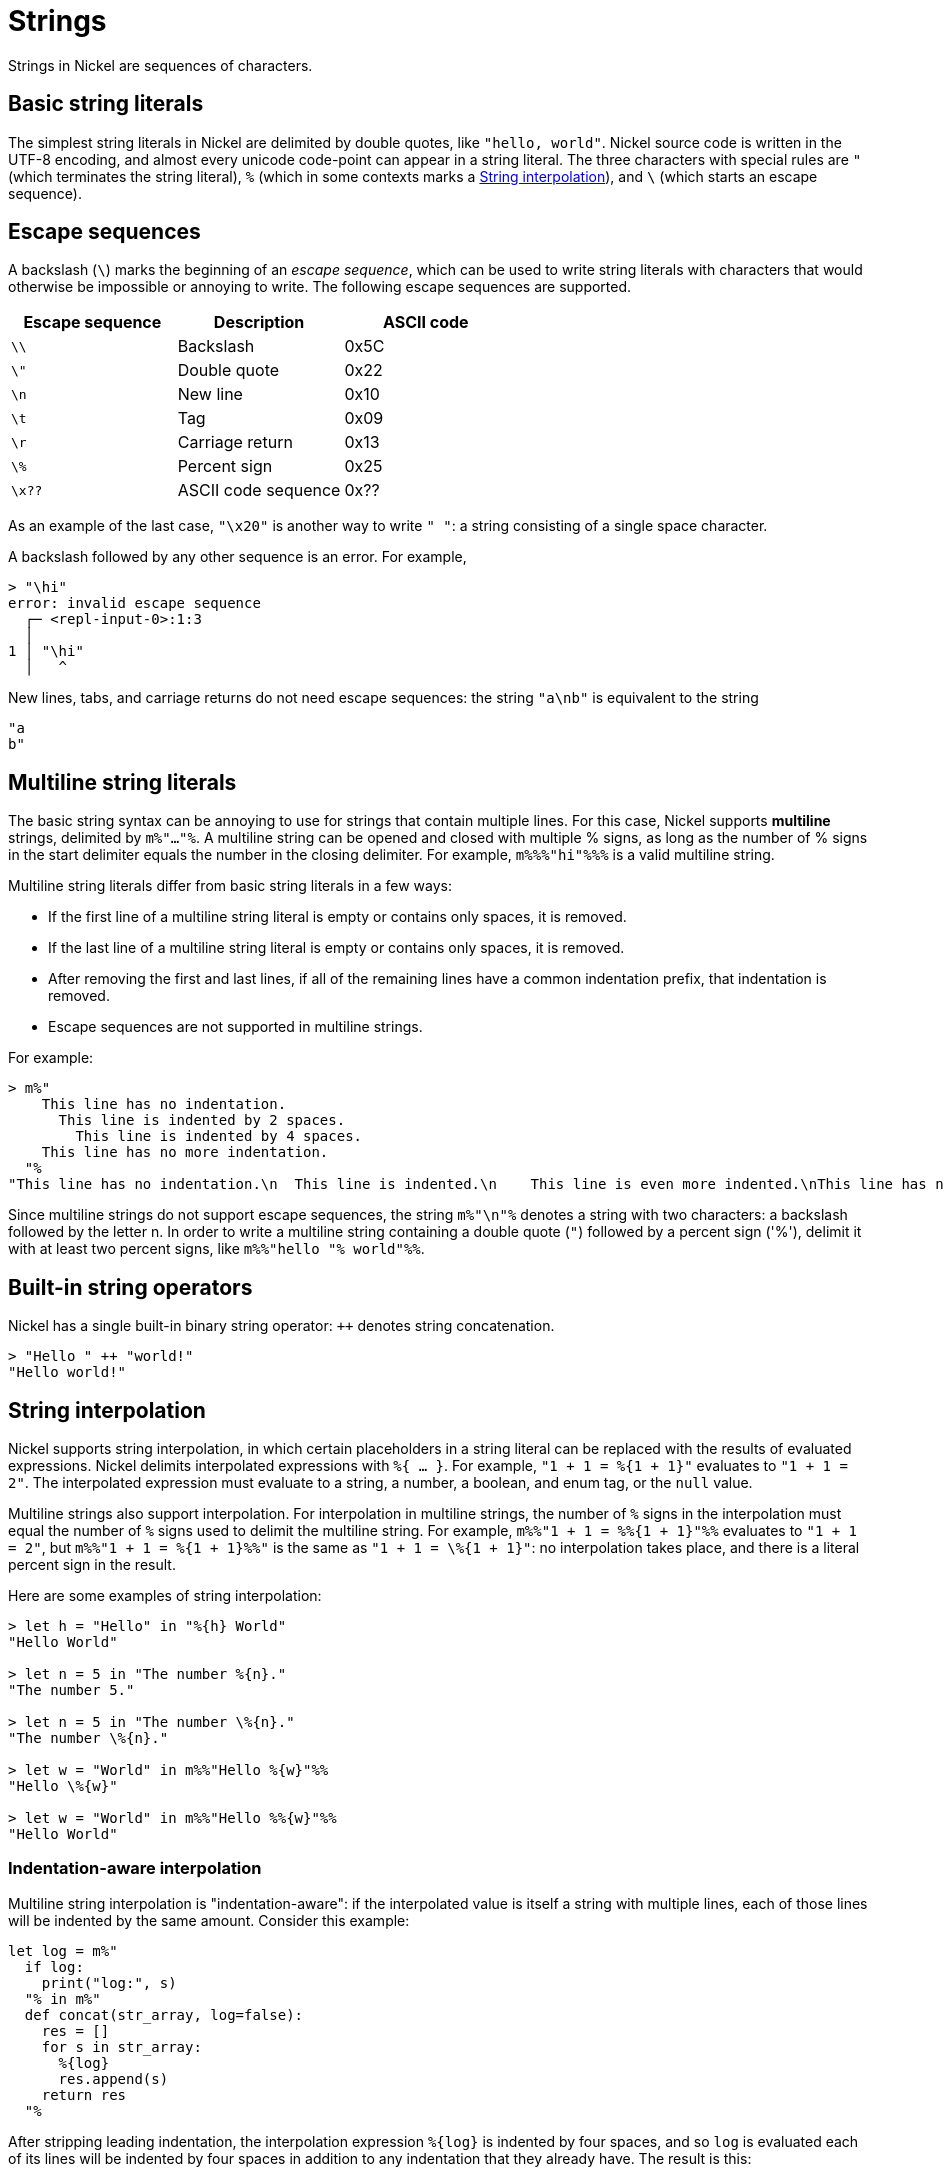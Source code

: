 = Strings

Strings in Nickel are sequences of characters.

== Basic string literals

The simplest string literals in Nickel are delimited by double quotes,
like `"hello, world"`. Nickel source code is written in the UTF-8 encoding,
and almost every unicode code-point can appear in a string literal.
The three characters with special rules are `"` (which terminates the
string literal), `%` (which in some contexts marks a <<_string_interpolation>>),
and `\` (which starts an escape sequence).

== Escape sequences

A backslash (`\`) marks the beginning of an _escape sequence_, which
can be used to write string literals with characters that would otherwise
be impossible or annoying to write. The following
escape sequences are supported.

[%header,cols="1,1,1"]
|===
|Escape sequence |Description |ASCII code

|`\\`
|Backslash
|0x5C

|`\"`
|Double quote
|0x22

|`\n`
|New line
|0x10

|`\t`
|Tag
|0x09

|`\r`
|Carriage return
|0x13

|`\%`
|Percent sign
|0x25

|`\x??`
| ASCII code sequence
|0x??
|===

As an example of the last case, `"\x20"` is another way to write `" "`: a string
consisting of a single space character.

A backslash followed by any other sequence is an error. For example,

```nickel #repl
> "\hi"
error: invalid escape sequence
  ┌─ <repl-input-0>:1:3
  │
1 │ "\hi"
  │   ^
```

New lines, tabs, and carriage returns do not need escape sequences: the string
`"a\nb"` is equivalent to the string

```nickel
"a
b"
```

== Multiline string literals

The basic string syntax can be annoying to use for strings that contain multiple
lines. For this case, Nickel supports *multiline* strings, delimited by
`m%"..."%`. A multiline string can be opened and closed with multiple % signs,
as long as the number of % signs in the start delimiter equals the number in the
closing delimiter. For example, `m%%%"hi"%%%` is a valid multiline string.

Multiline string literals differ from basic string literals in a few ways:

* If the first line of a multiline string literal is empty or contains only
  spaces, it is removed.
* If the last line of a multiline string literal is empty or contains only
  spaces, it is removed.
* After removing the first and last lines, if all of the remaining lines
  have a common indentation prefix, that indentation is removed.
* Escape sequences are not supported in multiline strings.

For example:

```nickel #repl
> m%"
    This line has no indentation.
      This line is indented by 2 spaces.
        This line is indented by 4 spaces.
    This line has no more indentation.
  "%
"This line has no indentation.\n  This line is indented.\n    This line is even more indented.\nThis line has no more indentation."
```

Since multiline strings do not support escape sequences, the string
`m%"\n"%` denotes a string with two characters: a backslash followed
by the letter n. In order to write a multiline string containing a
double quote (`"`) followed by a percent sign ('%'), delimit
it with at least two percent signs, like `m%%"hello "% world"%%`.

== Built-in string operators

Nickel has a single built-in binary string operator: `++` denotes string concatenation.

```nickel #repl
> "Hello " ++ "world!"
"Hello world!"
```

== String interpolation

Nickel supports string interpolation, in which certain placeholders in a string literal
can be replaced with the results of evaluated expressions. Nickel delimits
interpolated expressions with `%{ ... }`. For example, `"1 + 1 = %{1 + 1}"` evaluates
to `"1 + 1 = 2"`. The interpolated expression must evaluate to a string, a number, a boolean,
and enum tag, or the `null` value.

Multiline strings also support interpolation. For interpolation in multiline strings,
the number of `%` signs in the interpolation must equal the number of `%` signs used
to delimit the multiline string. For example, `m%%"1 + 1 = %%{1 + 1}"%%` evaluates
to `"1 + 1 = 2"`, but `m%%"1 + 1 = %{1 + 1}%%"` is the same as `"1 + 1 = \%{1 + 1}"`:
no interpolation takes place, and there is a literal percent sign in the result.

Here are some examples of string interpolation:

```nickel #repl
> let h = "Hello" in "%{h} World"
"Hello World"

> let n = 5 in "The number %{n}."
"The number 5."

> let n = 5 in "The number \%{n}."
"The number \%{n}."

> let w = "World" in m%%"Hello %{w}"%%
"Hello \%{w}"

> let w = "World" in m%%"Hello %%{w}"%%
"Hello World"
```

=== Indentation-aware interpolation

Multiline string interpolation is "indentation-aware": if the interpolated value
is itself a string with multiple lines, each of those lines will be indented
by the same amount. Consider this example:

```nickel
let log = m%"
  if log:
    print("log:", s)
  "% in m%"
  def concat(str_array, log=false):
    res = []
    for s in str_array:
      %{log}
      res.append(s)
    return res
  "%
```

After stripping leading indentation, the interpolation expression `+%{log}+`
is indented by four spaces, and so `log` is evaluated each of its lines will be
indented by four spaces in addition to any indentation that they already have.
The result is this:

```nickel
m%"
def concat(str_array, log=false):
  res = []
  for s in str_array:
    if log:
      print("log:", s)
    res.append(s)
  return res
"%
```

=== A parsing special-case

Whenever a multiline string contains a double quote (`"`) followed by one
or more percent signs (`%`) followed by an opening brace (`{`), the double
quote will be interpreted as a literal double quote character and not
as a string end delimiter, even if the number of percent signs equals
the number used to delimit the start of the string.

```nickel #repl
> let msg = "Hello, world!" in m%"echo "%{msg}""%
"echo \"Hello, world!\""
```

== Symbolic strings

Symbolic strings look like strings with interpolations, but evaluate
to records. They provide a way for Nickel-using tools to customize
interpolation handling. For example, Nickel-based tools for Nix
may want to https://shealevy.com/blog/2018/08/05/understanding-nixs-string-context/[track dependencies]
while interpolating strings.

A symbolic string looks like `mytag-s%"I'm %{"symbolic"}"%`. It follows
many of the same syntactic rules as multiline strings:

* the prefix is followed by an arbitrary number of `%`, followed by `"`;
* the string is terminated by a `"`, followed by the same number of `%` that were
  used at the beginning;
* escape sequences are not used; and
* interpolations use the `%{...}` syntax, with the same number of `%` as the
  starting and ending delimiters.

Syntactically, symbolic strings differ from multiline strings in the
the part that comes before the first `%`. This must end in `-s`, and
the part before the `-s` must be a valid Nickel identifier not starting with
an underscore (`_`). The part before the `-s` is called the "prefix" of the
symbolic string.
For example, `mytag-s%"I'm %{"symbolic"}"%` is a valid symbolic string with the
prefix `mytag`. On the other hand, `42-s%"no good"%` is not a valid symbolic string
because `42` is not a valid Nickel identifier.

Symbolic strings are special because although their syntax is string-like,
they evaluate to records, not strings. Specifically, a symbolic string
evaluates to a record with three fields: the field named `tag` will always
have the value `'SymbolicString`, the field named `prefix` will have the
symbolic string's prefix as its value (as an enum), and the field `fragments`
will list out all the literal parts and evaluated interpolations in the order that
they appear in the symbolic string.

For example:

```nickel #repl
> mytag-s%"I'm %{"symbolic"} with %{"fragments"}"%
{
  fragments = [ "I'm ", "symbolic", " with ", "fragments" ],
  prefix = 'mytag,
  tag = 'SymbolicString,
}

> let terraform_computed_field = 'Computed { resource = "foo", field = "id", }

> tf-s%"id: %{terraform_computed_field}, port: %{5}"%
{
  fragments =
    [
        "id: ",
        'Computed { resource = "foo", field = "id", },
        ", port: ",
        5
      ],
  prefix = 'tf,
  tag = 'SymbolicString,
}
```

Note that the actual meaning of a symbolic string is defined by the library
that uses it. Nickel only defines the mechanism for turning string-like
syntax into records.
